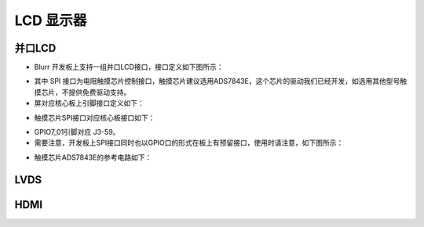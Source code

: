 LCD 显示器
**************

并口LCD
===============
* Blurr 开发板上支持一组并口LCD接口，接口定义如下图所示： 

.. image:: ./image/LCD1.png
  	:height: 554 px
   	:width: 448 px
  	:scale: 100 %
  	:alt: blurr
  	:align: center

* 其中 SPI 接口为电阻触摸芯片控制接口，触摸芯片建议选用ADS7843E，这个芯片的驱动我们已经开发，如选用其他型号触摸芯片，不提供免费驱动支持。
* 屏对应核心板上引脚接口定义如下：

.. image:: ./image/LCD2.png
  	:height: 259 px
   	:width: 1123 px
  	:scale: 100 %
  	:alt: blurr
  	:align: center

.. image:: ./image/LCD3.png
  	:height: 405 px
   	:width: 845 px
  	:scale: 100 %
  	:alt: blurr
  	:align: center

* 触摸芯片SPI接口对应核心板接口如下：

.. image:: ./image/SPI1.png
  	:height: 167 px
   	:width: 443 px
  	:scale: 100 %
  	:alt: blurr
  	:align: center

.. image:: ./image/SPI1_2.png
  	:height: 235 px
   	:width: 966 px
  	:scale: 100 %
  	:alt: blurr
  	:align: center

* GPIO7_01引脚对应 J3-59。
* 需要注意，开发板上SPI接口同时也以GPIO口的形式在板上有预留接口，使用时请注意，如下图所示：

.. image:: ./image/SPI1_3.png
  	:height: 420 px
   	:width: 999 px
  	:scale: 100 %
  	:alt: blurr
  	:align: center

* 触摸芯片ADS7843E的参考电路如下：

.. image:: ./image/AD7843.png
  	:height: 401 px
   	:width: 881 px
  	:scale: 100 %
  	:alt: blurr
  	:align: center

LVDS
==========

HDMI
===========
